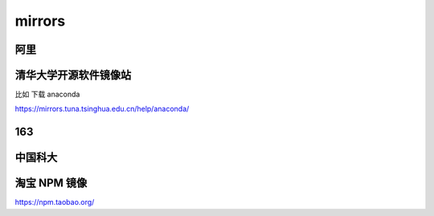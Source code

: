 ===================================
mirrors
===================================

阿里
===================================

 

清华大学开源软件镜像站
===================================

比如 下载 anaconda

https://mirrors.tuna.tsinghua.edu.cn/help/anaconda/


163
===================================




中国科大
===================================


淘宝 NPM 镜像
===================================

https://npm.taobao.org/